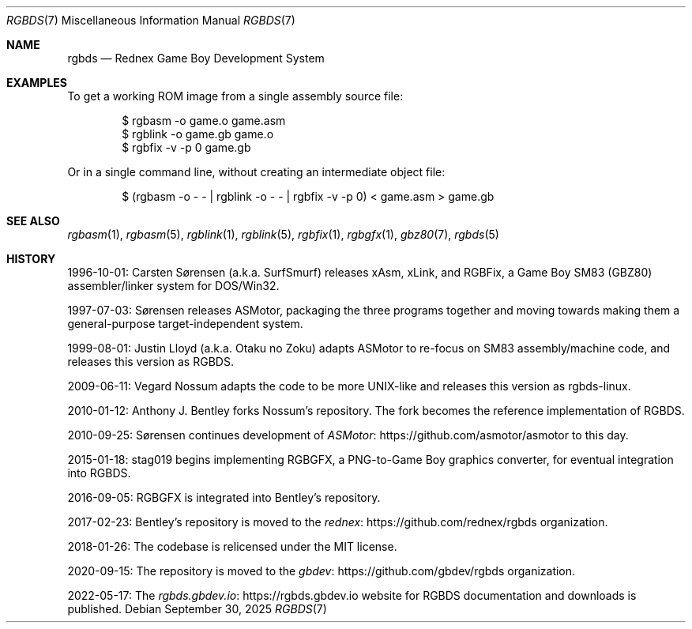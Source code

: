 .\" SPDX-License-Identifier: MIT
.\"
.Dd September 30, 2025
.Dt RGBDS 7
.Os
.Sh NAME
.Nm rgbds
.Nd Rednex Game Boy Development System
.Sh EXAMPLES
To get a working ROM image from a single assembly source file:
.Bd -literal -offset indent
$ rgbasm \-o game.o game.asm
$ rgblink \-o game.gb game.o
$ rgbfix \-v \-p 0 game.gb
.Ed
.Pp
Or in a single command line, without creating an intermediate object file:
.Bd -literal -offset indent
$ (rgbasm -o - - | rgblink -o - - | rgbfix -v -p 0) < game.asm > game.gb
.Ed
.Sh SEE ALSO
.Xr rgbasm 1 ,
.Xr rgbasm 5 ,
.Xr rgblink 1 ,
.Xr rgblink 5 ,
.Xr rgbfix 1 ,
.Xr rgbgfx 1 ,
.Xr gbz80 7 ,
.Xr rgbds 5
.Sh HISTORY
.Bl -item
.It
1996-10-01:
.An Carsten S\(/orensen
.Pq a.k.a. SurfSmurf
releases xAsm, xLink, and RGBFix, a Game Boy SM83 (GBZ80) assembler/linker system for DOS/Win32.
.It
1997-07-03: S\(/orensen releases ASMotor, packaging the three programs together and moving towards making them a general-purpose target-independent system.
.It
1999-08-01:
.An Justin Lloyd
.Pq a.k.a. Otaku no Zoku
adapts ASMotor to re-focus on SM83 assembly/machine code, and releases this version as RGBDS.
.It
2009-06-11:
.An Vegard Nossum
adapts the code to be more UNIX-like and releases this version as rgbds-linux.
.It
2010-01-12:
.An Anthony J. Bentley
forks Nossum's repository.
The fork becomes the reference implementation of RGBDS.
.It
2010-09-25: S\(/orensen continues development of
.Lk https://github.com/asmotor/asmotor ASMotor
to this day.
.It
2015-01-18:
.An stag019
begins implementing RGBGFX, a PNG-to-Game Boy graphics converter, for eventual integration into RGBDS.
.It
2016-09-05: RGBGFX is integrated into Bentley's repository.
.It
2017-02-23: Bentley's repository is moved to the
.Lk https://github.com/rednex/rgbds rednex
organization.
.It
2018-01-26: The codebase is relicensed under the MIT license.
.It
2020-09-15: The repository is moved to the
.Lk https://github.com/gbdev/rgbds gbdev
organization.
.It
2022-05-17: The
.Lk https://rgbds.gbdev.io rgbds.gbdev.io
website for RGBDS documentation and downloads is published.
.El
